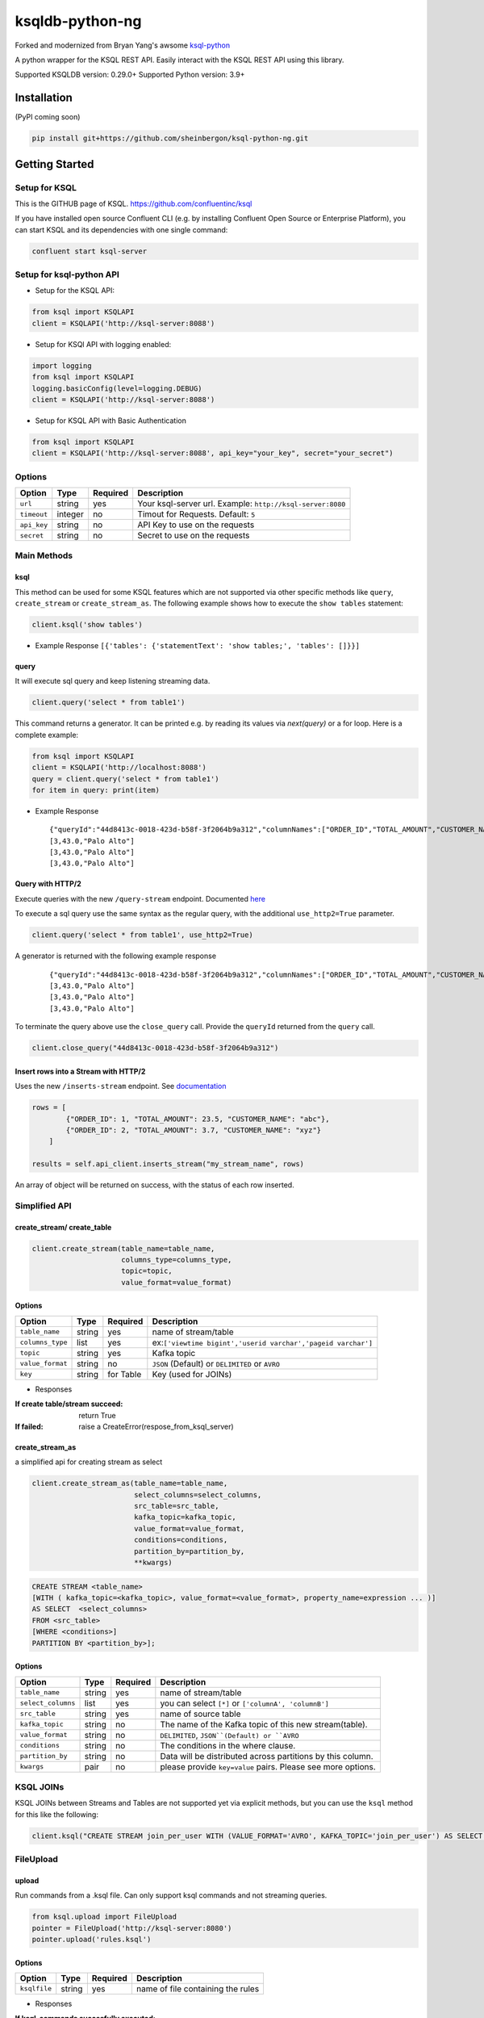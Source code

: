 ksqldb-python-ng
================

Forked and modernized from Bryan Yang's awsome `ksql-python <https://github.com/bryanyang0528/ksql-python>`_

A python wrapper for the KSQL REST API. Easily interact with the KSQL REST API using this library.

Supported KSQLDB version: 0.29.0+
Supported Python version: 3.9+

..
  image:: https://travis-ci.org/bryanyang0528/ksql-python.svg?branch=master
  :target: https://travis-ci.org/bryanyang0528/ksql-python
..
  image:: https://codecov.io/gh/bryanyang0528/ksql-python/branch/master/graph/badge.svg
  :target: https://codecov.io/gh/bryanyang0528/ksql-python
..
   image:: https://pepy.tech/badge/ksql
   :target: https://pepy.tech/project/ksql
..
   image:: https://pepy.tech/badge/ksql/month
   :target: https://pepy.tech/project/ksql/month

.. image:: https://img.shields.io/badge/license-MIT-yellow.svg
  :target: https://github.com/bryanyang0528/ksql-python/blob/master/LICENSE  
  
Installation
------------
(PyPI coming soon)

.. code:: bash

    pip install git+https://github.com/sheinbergon/ksql-python-ng.git

Getting Started
---------------

Setup for KSQL
~~~~~~~~~~~~~~~

This is the GITHUB page of KSQL. https://github.com/confluentinc/ksql

If you have installed open source Confluent CLI (e.g. by installing Confluent Open Source or Enterprise Platform), you can start KSQL and its dependencies with one single command:

.. code:: bash

    confluent start ksql-server

Setup for ksql-python API
~~~~~~~~~~~~~~~~~~~~~~~~~

-  Setup for the KSQL API:

.. code:: python

    from ksql import KSQLAPI
    client = KSQLAPI('http://ksql-server:8088')

- Setup for KSQl API with logging enabled:

.. code:: python

    import logging
    from ksql import KSQLAPI
    logging.basicConfig(level=logging.DEBUG)
    client = KSQLAPI('http://ksql-server:8088')

- Setup for KSQL API with Basic Authentication

.. code:: python

    from ksql import KSQLAPI
    client = KSQLAPI('http://ksql-server:8088', api_key="your_key", secret="your_secret")

Options
~~~~~~~

+---------------+-----------+------------+--------------------------------------------------------------+
| Option        | Type      | Required   | Description                                                  |
+===============+===========+============+==============================================================+
| ``url``       | string    | yes        | Your ksql-server url. Example: ``http://ksql-server:8080``   |
+---------------+-----------+------------+--------------------------------------------------------------+
| ``timeout``   | integer   | no         | Timout for Requests. Default: ``5``                          |
+---------------+-----------+------------+--------------------------------------------------------------+
| ``api_key``   | string    | no         | API Key to use on the requests                               |
+---------------+-----------+------------+--------------------------------------------------------------+
| ``secret``    | string    | no         | Secret to use on the requests                                |
+---------------+-----------+------------+--------------------------------------------------------------+

Main Methods
~~~~~~~~~~~~

ksql
^^^^

This method can be used for some KSQL features which are not supported via other specific methods like ``query``, ``create_stream`` or ``create_stream_as``.
The following example shows how to execute the ``show tables`` statement:

.. code:: python

    client.ksql('show tables')

-  Example Response ``[{'tables': {'statementText': 'show tables;', 'tables': []}}]``

query
^^^^^

It will execute sql query and keep listening streaming data.

.. code:: python

    client.query('select * from table1')

This command returns a generator. It can be printed e.g. by reading its values via `next(query)` or a for loop. Here is a complete example:

.. code:: python
    
  from ksql import KSQLAPI
  client = KSQLAPI('http://localhost:8088')
  query = client.query('select * from table1')
  for item in query: print(item)

-  Example Response

   ::

       {"queryId":"44d8413c-0018-423d-b58f-3f2064b9a312","columnNames":["ORDER_ID","TOTAL_AMOUNT","CUSTOMER_NAME"],"columnTypes":["INTEGER","DOUBLE","STRING"]}
       [3,43.0,"Palo Alto"]
       [3,43.0,"Palo Alto"]
       [3,43.0,"Palo Alto"]

Query with HTTP/2
^^^^^^^^^^^^^^^^^
Execute queries with the new ``/query-stream`` endpoint. Documented `here <https://docs.ksqldb.io/en/latest/developer-guide/ksqldb-rest-api/streaming-endpoint/#executing-pull-or-push-queries>`_

To execute a sql query use the same syntax as the regular query, with the additional ``use_http2=True`` parameter.

.. code:: python

    client.query('select * from table1', use_http2=True)

A generator is returned with the following example response

   ::

       {"queryId":"44d8413c-0018-423d-b58f-3f2064b9a312","columnNames":["ORDER_ID","TOTAL_AMOUNT","CUSTOMER_NAME"],"columnTypes":["INTEGER","DOUBLE","STRING"]}
       [3,43.0,"Palo Alto"]
       [3,43.0,"Palo Alto"]
       [3,43.0,"Palo Alto"]

To terminate the query above use the ``close_query`` call.
Provide the ``queryId`` returned from the ``query`` call.

.. code:: python

    client.close_query("44d8413c-0018-423d-b58f-3f2064b9a312")

Insert rows into a Stream with HTTP/2
^^^^^^^^^^^^^^^^^^^^^^^^^^^^^^^^^^^^^

Uses the new ``/inserts-stream`` endpoint. See `documentation <https://docs.ksqldb.io/en/0.10.0-ksqldb/developer-guide/ksqldb-rest-api/streaming-endpoint/#inserting-rows-into-an-existing-stream>`_

.. code:: python

    rows = [
            {"ORDER_ID": 1, "TOTAL_AMOUNT": 23.5, "CUSTOMER_NAME": "abc"},
            {"ORDER_ID": 2, "TOTAL_AMOUNT": 3.7, "CUSTOMER_NAME": "xyz"}
        ]

    results = self.api_client.inserts_stream("my_stream_name", rows)

An array of object will be returned on success, with the status of each row inserted.


Simplified API
~~~~~~~~~~~~~~

create_stream/ create_table
^^^^^^^^^^^^^^^^^^^^^^^^^^^

.. code:: python

    client.create_stream(table_name=table_name,
                         columns_type=columns_type,
                         topic=topic,
                         value_format=value_format)

Options
^^^^^^^

+-----------------+-----------+----------+--------------------------------------------------------------+
| Option          | Type      | Required | Description                                                  |
+=================+===========+==========+==============================================================+
| ``table_name``  | string    | yes      | name of stream/table                                         |
+-----------------+-----------+----------+--------------------------------------------------------------+
| ``columns_type``| list      | yes      | ex:``['viewtime bigint','userid varchar','pageid varchar']`` |
+-----------------+-----------+----------+--------------------------------------------------------------+
| ``topic``       | string    | yes      | Kafka topic                                                  |
+-----------------+-----------+----------+--------------------------------------------------------------+
| ``value_format``| string    | no       | ``JSON`` (Default) or ``DELIMITED`` or ``AVRO``              |
+-----------------+-----------+----------+--------------------------------------------------------------+
| ``key``         | string    | for Table| Key (used for JOINs)                                         |
+-----------------+-----------+----------+--------------------------------------------------------------+


-  Responses

:If create table/stream succeed:
  return True

:If failed:
  raise a CreateError(respose_from_ksql_server)

create_stream_as
^^^^^^^^^^^^^^^^

a simplified api for creating stream as select

.. code:: python

    client.create_stream_as(table_name=table_name,
                            select_columns=select_columns,
                            src_table=src_table,
                            kafka_topic=kafka_topic,
                            value_format=value_format,
                            conditions=conditions,
                            partition_by=partition_by,
                            **kwargs)


.. code:: sql

  CREATE STREAM <table_name>
  [WITH ( kafka_topic=<kafka_topic>, value_format=<value_format>, property_name=expression ... )]
  AS SELECT  <select_columns>
  FROM <src_table>
  [WHERE <conditions>]
  PARTITION BY <partition_by>];

Options
^^^^^^^

+-------------------+-----------+----------+--------------------------------------------------------------+
| Option            | Type      | Required | Description                                                  |
+===================+===========+==========+==============================================================+
| ``table_name``    | string    | yes      | name of stream/table                                         |
+-------------------+-----------+----------+--------------------------------------------------------------+
| ``select_columns``| list      | yes      | you can select ``[*]`` or ``['columnA', 'columnB']``         |
+-------------------+-----------+----------+--------------------------------------------------------------+
| ``src_table``     | string    | yes      | name of source table                                         |
+-------------------+-----------+----------+--------------------------------------------------------------+
| ``kafka_topic``   | string    | no       | The name of the Kafka topic of this new stream(table).       |
+-------------------+-----------+----------+--------------------------------------------------------------+
| ``value_format``  | string    | no       | ``DELIMITED``, ``JSON``(Default) or ``AVRO``                 |
+-------------------+-----------+----------+--------------------------------------------------------------+
| ``conditions``    | string    | no       | The conditions in the where clause.                          |
+-------------------+-----------+----------+--------------------------------------------------------------+
| ``partition_by``  | string    | no       | Data will be distributed across partitions by this column.   |
+-------------------+-----------+----------+--------------------------------------------------------------+
| ``kwargs``        | pair      | no       | please provide ``key=value`` pairs. Please see more options. |
+-------------------+-----------+----------+--------------------------------------------------------------+

KSQL JOINs
~~~~~~~~~~~~~~

KSQL JOINs between Streams and Tables are not supported yet via explicit methods, but you can use the ``ksql`` method for this like the following:

.. code:: python

    client.ksql("CREATE STREAM join_per_user WITH (VALUE_FORMAT='AVRO', KAFKA_TOPIC='join_per_user') AS SELECT Time, Amount FROM source c INNER JOIN users u on c.user = u.userid WHERE u.USERID = 1")

FileUpload
~~~~~~~~~~~~~~

upload
^^^^^^^^^^^^^^^^^^^^^^^^^^^
Run commands from a .ksql file. Can only support ksql commands and not streaming queries.

.. code:: python

     from ksql.upload import FileUpload
     pointer = FileUpload('http://ksql-server:8080')
     pointer.upload('rules.ksql')


Options
^^^^^^^

+-----------------+-----------+----------+--------------------------------------------------------------+
| Option          | Type      | Required | Description                                                  |
+=================+===========+==========+==============================================================+
| ``ksqlfile``    | string    | yes      | name of file containing the rules                            |
+-----------------+-----------+----------+--------------------------------------------------------------+


-  Responses

:If ksql-commands succesfully executed:
  return (List of server response for all commands)

:If failed:
  raise the appropriate error

More Options
^^^^^^^^^^^^

There are more properties (partitions, replicas, etc...) in the official document.

`KSQL Syntax Reference <https://github.com/confluentinc/ksql/blob/0.1.x/docs/syntax-reference.md#syntax-reference>`_

-  Responses

:If create table/stream succeed:
  return True

:If failed:
  raise a CreateError(respose_from_ksql_server)
